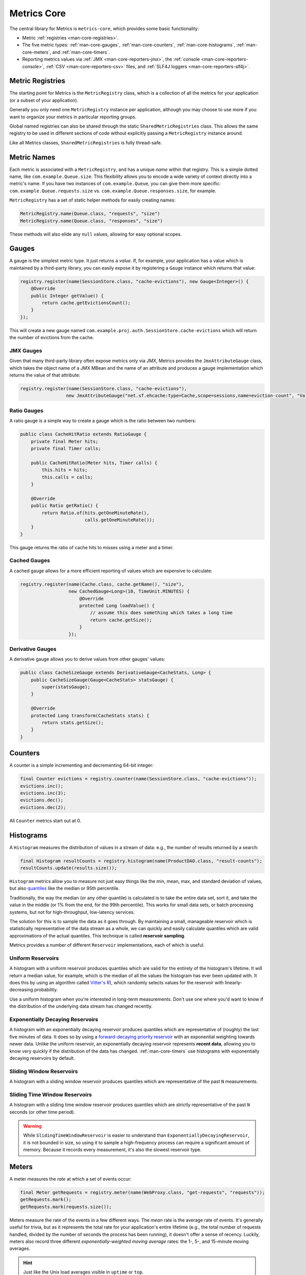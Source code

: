 .. _manual-core:

############
Metrics Core
############

.. highlight:: text

The central library for Metrics is ``metrics-core``, which provides some basic functionality:

* Metric :ref:`registries <man-core-registries>`.
* The five metric types: :ref:`man-core-gauges`, :ref:`man-core-counters`,
  :ref:`man-core-histograms`, :ref:`man-core-meters`, and :ref:`man-core-timers`.
* Reporting metrics values via :ref:`JMX <man-core-reporters-jmx>`, the
  :ref:`console <man-core-reporters-console>`, :ref:`CSV <man-core-reporters-csv>` files, and
  :ref:`SLF4J loggers <man-core-reporters-slf4j>`.

.. _man-core-registries:

Metric Registries
=================

The starting point for Metrics is the ``MetricRegistry`` class, which is a collection of all the
metrics for your application (or a subset of your application).

Generally you only need one ``MetricRegistry`` instance per application, although you may choose
to use more if you want to organize your metrics in particular reporting groups.

Global named registries can also be shared through the static ``SharedMetricRegistries`` class. This
allows the same registry to be used in different sections of code without explicitly passing a ``MetricRegistry``
instance around.

Like all Metrics classes, ``SharedMetricRegistries`` is fully thread-safe.

.. _man-core-names:

Metric Names
============

Each metric is associated with a ``MetricRegistry``, and has a unique *name* within that registry. This is a simple
dotted name, like ``com.example.Queue.size``. This flexibility allows you to encode a wide variety of
context directly into a metric's name. If you have two instances of ``com.example.Queue``, you can give
them more specific: ``com.example.Queue.requests.size`` vs. ``com.example.Queue.responses.size``, for example.

``MetricRegistry`` has a set of static helper methods for easily creating names:

.. code-block:: java

    MetricRegistry.name(Queue.class, "requests", "size")
    MetricRegistry.name(Queue.class, "responses", "size")

These methods will also elide any ``null`` values, allowing for easy optional scopes.

.. _man-core-gauges:

Gauges
======

A gauge is the simplest metric type. It just returns a *value*. If, for example, your application
has a value which is maintained by a third-party library, you can easily expose it by registering a
``Gauge`` instance which returns that value:

.. code-block:: java

    registry.register(name(SessionStore.class, "cache-evictions"), new Gauge<Integer>() {
        @Override
        public Integer getValue() {
            return cache.getEvictionsCount();
        }
    });

This will create a new gauge named ``com.example.proj.auth.SessionStore.cache-evictions`` which will
return the number of evictions from the cache.

.. _man-core-gauges-jmx:

JMX Gauges
----------

Given that many third-party library often expose metrics only via JMX, Metrics provides the
``JmxAttributeGauge`` class, which takes the object name of a JMX MBean and the name of an attribute
and produces a gauge implementation which returns the value of that attribute:

.. code-block:: java

    registry.register(name(SessionStore.class, "cache-evictions"),
                     new JmxAttributeGauge("net.sf.ehcache:type=Cache,scope=sessions,name=eviction-count", "Value"));

.. _man-core-gauges-ratio:

Ratio Gauges
------------

A ratio gauge is a simple way to create a gauge which is the ratio between two numbers:

.. code-block:: java

    public class CacheHitRatio extends RatioGauge {
        private final Meter hits;
        private final Timer calls;

        public CacheHitRatio(Meter hits, Timer calls) {
            this.hits = hits;
            this.calls = calls;
        }

        @Override
        public Ratio getRatio() {
            return Ratio.of(hits.getOneMinuteRate(),
                            calls.getOneMinuteRate());
        }
    }

This gauge returns the ratio of cache hits to misses using a meter and a timer.

.. _man-core-gauges-cached:

Cached Gauges
-------------

A cached gauge allows for a more efficient reporting of values which are expensive to calculate:

.. code-block:: java

    registry.register(name(Cache.class, cache.getName(), "size"),
                      new CachedGauge<Long>(10, TimeUnit.MINUTES) {
                          @Override
                          protected Long loadValue() {
                              // assume this does something which takes a long time
                              return cache.getSize();
                          }
                      });

.. _man-core-gauges-derivative:

Derivative Gauges
-----------------

A derivative gauge allows you to derive values from other gauges' values:

.. code-block:: java

    public class CacheSizeGauge extends DerivativeGauge<CacheStats, Long> {
        public CacheSizeGauge(Gauge<CacheStats> statsGauge) {
            super(statsGauge);
        }

        @Override
        protected Long transform(CacheStats stats) {
            return stats.getSize();
        }
    }

.. _man-core-counters:

Counters
========

A counter is a simple incrementing and decrementing 64-bit integer:

.. code-block:: java

    final Counter evictions = registry.counter(name(SessionStore.class, "cache-evictions"));
    evictions.inc();
    evictions.inc(3);
    evictions.dec();
    evictions.dec(2);

All ``Counter`` metrics start out at 0.

.. _man-core-histograms:

Histograms
==========

A ``Histogram`` measures the distribution of values in a stream of data: e.g., the number of results
returned by a search:

.. code-block:: java

    final Histogram resultCounts = registry.histogram(name(ProductDAO.class, "result-counts");
    resultCounts.update(results.size());

``Histogram`` metrics allow you to measure not just easy things like the min, mean, max, and
standard deviation of values, but also quantiles__ like the median or 95th percentile.

.. __: http://en.wikipedia.org/wiki/Quantile

Traditionally, the way the median (or any other quantile) is calculated is to take the entire data
set, sort it, and take the value in the middle (or 1% from the end, for the 99th percentile). This
works for small data sets, or batch processing systems, but not for high-throughput, low-latency
services.

The solution for this is to sample the data as it goes through. By maintaining a small, manageable
reservoir which is statistically representative of the data stream as a whole, we can quickly and
easily calculate quantiles which are valid approximations of the actual quantiles. This technique is
called **reservoir sampling**.

Metrics provides a number of different ``Reservoir`` implementations, each of which is useful.

.. _man-core-histograms-uniform:

Uniform Reservoirs
------------------

A histogram with a uniform reservoir produces quantiles which are valid for the entirely of the
histogram's lifetime. It will return a median value, for example, which is the median of all the
values the histogram has ever been updated with. It does this by using an algorithm called
`Vitter's R`__), which randomly selects values for the reservoir with linearly-decreasing
probability.

.. __: http://www.cs.umd.edu/~samir/498/vitter.pdf

Use a uniform histogram when you're interested in long-term measurements. Don't use one where you'd
want to know if the distribution of the underlying data stream has changed recently.

.. _man-core-histograms-exponential:

Exponentially Decaying Reservoirs
---------------------------------

A histogram with an exponentially decaying reservoir produces quantiles which are representative of
(roughly) the last five minutes of data. It does so by using a
`forward-decaying priority reservoir`__ with an exponential weighting towards newer data. Unlike the
uniform reservoir, an exponentially decaying reservoir represents **recent data**, allowing you to
know very quickly if the distribution of the data has changed. :ref:`man-core-timers` use histograms
with exponentially decaying reservoirs by default.

.. __: http://dimacs.rutgers.edu/~graham/pubs/papers/fwddecay.pdf

.. _man-core-histograms-sliding:

Sliding Window Reservoirs
-------------------------

A histogram with a sliding window reservoir produces quantiles which are representative of the past
``N`` measurements.

.. _man-core-histograms-sliding-time:

Sliding Time Window Reservoirs
------------------------------

A histogram with a sliding time window reservoir produces quantiles which are strictly
representative of the past ``N`` seconds (or other time period).

.. warning::

    While ``SlidingTimeWindowReservoir`` is easier to understand than
    ``ExponentiallyDecayingReservoir``, it is not bounded in size, so using it to sample a
    high-frequency process can require a significant amount of memory. Because it records every
    measurement, it's also the slowest reservoir type.

.. _man-core-meters:

Meters
======

A meter measures the *rate* at which a set of events occur:

.. code-block:: java

    final Meter getRequests = registry.meter(name(WebProxy.class, "get-requests", "requests"));
    getRequests.mark();
    getRequests.mark(requests.size());

Meters measure the rate of the events in a few different ways. The *mean* rate is the average rate
of events. It's generally useful for trivia, but as it represents the total rate for your
application's entire lifetime (e.g., the total number of requests handled, divided by the number of
seconds the process has been running), it doesn't offer a sense of recency. Luckily, meters also
record three different *exponentially-weighted moving average* rates: the 1-, 5-, and 15-minute
moving averages.

.. hint::

    Just like the Unix load averages visible in ``uptime`` or ``top``.

.. _man-core-timers:

Timers
======

A timer is basically a :ref:`histogram <man-core-histograms>` of the duration of a type of event and
a :ref:`meter <man-core-meters>` of the rate of its occurrence.

.. code-block:: java

    final Timer timer = registry.timer(name(WebProxy.class, "get-requests"));

    final Timer.Context context = timer.time();
    try {
        // handle request
    } finally {
        context.stop();
    }

.. note::

    Elapsed times for it events are measured internally in nanoseconds, using Java's high-precision
    ``System.nanoTime()`` method. Its precision and accuracy vary depending on operating system and
    hardware.

.. _man-core-sets:

Metric Sets
===========

Metrics can also be grouped together into reusable metric sets using the ``MetricSet`` interface.
This allows library authors to provide a single entry point for the instrumentation of a wide
variety of functionality.

.. _man-core-reporters:

Reporters
=========

Reporters are the way that your application exports all the measurements being made by its metrics.
``metrics-core`` comes with four ways of exporting your metrics:
:ref:`JMX <man-core-reporters-jmx>`, :ref:`console <man-core-reporters-console>`,
:ref:`SLF4J <man-core-reporters-slf4j>`, and :ref:`CSV <man-core-reporters-csv>`.

.. _man-core-reporters-jmx:

JMX
---

With ``JmxReporter``, you can expose your metrics as JMX MBeans. To explore this you can use
VisualVM__ (which ships with most JDKs as ``jvisualvm``) with the VisualVM-MBeans plugins installed
or JConsole (which ships with most JDKs as ``jconsole``):

.. __: http://visualvm.java.net/

.. image:: ../metrics-visualvm.png
    :alt: Metrics exposed as JMX MBeans being viewed in VisualVM's MBeans browser

.. tip::

    If you double-click any of the metric properties, VisualVM will start graphing the data for that
    property. Sweet, eh?

.. warning::

    We don't recommend that you try to gather metrics from your production environment. JMX's RPC
    API is fragile and bonkers. For development purposes and browsing, though, it can be very
    useful.

To report metrics via JMX:

.. code-block:: java

    final JmxReporter reporter = JmxReporter.forRegistry(registry).build();
    reporter.start();

.. _man-core-reporters-console:

Console
-------

For simple benchmarks, Metrics comes with ``ConsoleReporter``, which periodically reports all
registered metrics to the console:

.. code-block:: java

    final ConsoleReporter reporter = ConsoleReporter.forRegistry(registry)
                                                    .convertRatesTo(TimeUnit.SECONDS)
                                                    .convertDurationsTo(TimeUnit.MILLISECONDS)
                                                    .build();
    reporter.start(1, TimeUnit.MINUTES);

.. _man-core-reporters-csv:

CSV
---

For more complex benchmarks, Metrics comes with ``CsvReporter``, which periodically appends to a set
of ``.csv`` files in a given directory:

.. code-block:: java

    final CsvReporter reporter = CsvReporter.forRegistry(registry)
                                            .formatFor(Locale.US)
                                            .convertRatesTo(TimeUnit.SECONDS)
                                            .convertDurationsTo(TimeUnit.MILLISECONDS)
                                            .build(new File("~/projects/data/"));
    reporter.start(1, TimeUnit.SECONDS);

For each metric registered, a ``.csv`` file will be created, and every second its state will be
written to it as a new row.

.. _man-core-reporters-slf4j:

SLF4J
-----

It's also possible to log metrics to an SLF4J logger:

.. code-block:: java

    final Slf4jReporter reporter = Slf4jReporter.forRegistry(registry)
                                                .outputTo(LoggerFactory.getLogger("com.example.metrics"))
                                                .convertRatesTo(TimeUnit.SECONDS)
                                                .convertDurationsTo(TimeUnit.MILLISECONDS)
                                                .build();
    reporter.start(1, TimeUnit.MINUTES);

.. _man-core-reporters-other:

Other Reporters
---------------

Metrics has other reporter implementations, too:

* :ref:`MetricsServlet <manual-servlets>` is a servlet which not only exposes your metrics as a JSON
  object, but it also runs your health checks, performs thread dumps, and exposes valuable JVM-level
  and OS-level information.
* :ref:`GraphiteReporter <manual-graphite>` allows you to constantly stream metrics data to your
  Graphite servers.
* :ref:`InfluxDbReporter <manual-influxdb>` streams data to InfluxDB

